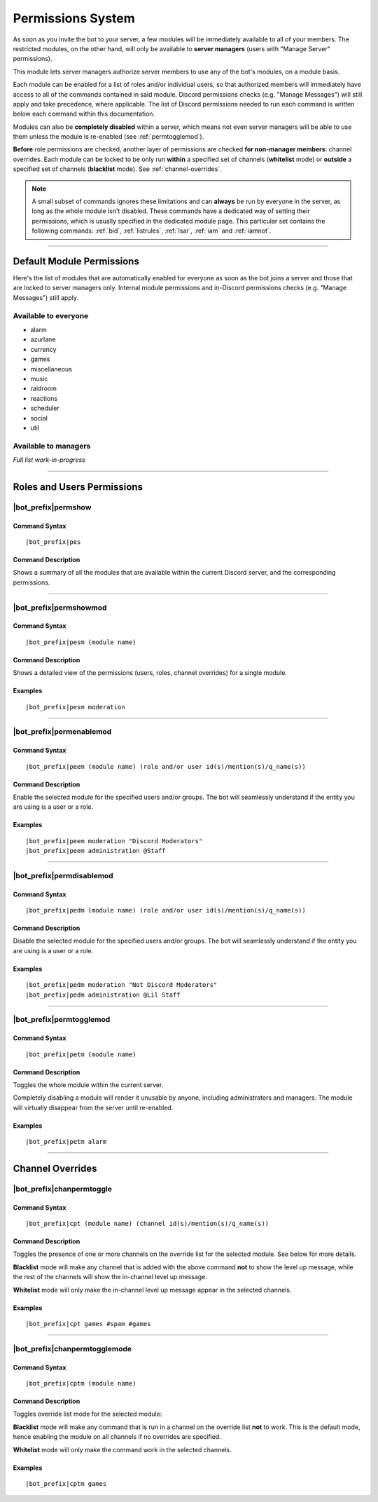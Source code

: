 .. _permissions:

******************
Permissions System
******************

As soon as you invite the bot to your server, a few modules will be immediately available to all of your members. The restricted modules, on the other hand, will only be available to **server managers** (users with "Manage Server" permissions).

This module lets server managers authorize server members to use any of the bot's modules, on a module basis.

Each module can be enabled for a list of roles and/or individual users, so that authorized members will immediately have access to all of the commands contained in said module. Discord permissions checks (e.g. "Manage Messages") will still apply and take precedence, where applicable. The list of Discord permissions needed to run each command is written below each command within this documentation.

Modules can also be **completely disabled** within a server, which means not even server managers will be able to use them unless the module is re-enabled (see :ref:`permtogglemod`).

**Before** role permissions are checked, another layer of permissions are checked **for non-manager members**: channel overrides. Each module can be locked to be only run **within** a specified set of channels (**whitelist** mode) or **outside** a specified set of channels (**blacklist** mode). See :ref:`channel-overrides`.

.. note::
    A small subset of commands ignores these limitations and can **always** be run by everyone in the server, as long as the whole module isn't disabled. These commands have a dedicated way of setting their permissions, which is usually specified in the dedicated module page. This particular set contains the following commands: :ref:`bid`, :ref:`listrules`, :ref:`lsar`, :ref:`iam` and :ref:`iamnot`.
    
....

Default Module Permissions
==========================

Here's the list of modules that are automatically enabled for everyone as soon as the bot joins a server and those that are locked to server managers only. Internal module permissions and in-Discord permissions checks (e.g. "Manage Messages") still apply.

Available to everyone
---------------------

* alarm
* azurlane
* currency
* games
* miscellaneous
* music
* raidroom
* reactions
* scheduler
* social
* util

Available to managers
---------------------

*Full list work-in-progress*

....

Roles and Users Permissions
===========================

|bot_prefix|\ permshow
----------------------

Command Syntax
^^^^^^^^^^^^^^
.. parsed-literal::

    |bot_prefix|\ pes
    
Command Description
^^^^^^^^^^^^^^^^^^^
Shows a summary of all the modules that are available within the current Discord server, and the corresponding permissions.

....

|bot_prefix|\ permshowmod
-----------------------------

Command Syntax
^^^^^^^^^^^^^^
.. parsed-literal::

    |bot_prefix|\ pesm (module name)
    
Command Description
^^^^^^^^^^^^^^^^^^^
Shows a detailed view of the permissions (users, roles, channel overrides) for a single module.

Examples
^^^^^^^^
.. parsed-literal::

    |bot_prefix|\ pesm moderation
    
....

.. _permenablemod:

|bot_prefix|\ permenablemod
---------------------------

Command Syntax
^^^^^^^^^^^^^^
.. parsed-literal::

    |bot_prefix|\ peem (module name) (role and/or user id(s)/mention(s)/q_name(s))
    
Command Description
^^^^^^^^^^^^^^^^^^^
Enable the selected module for the specified users and/or groups. The bot will seamlessly understand if the entity you are using is a user or a role.

Examples
^^^^^^^^
.. parsed-literal::

    |bot_prefix|\ peem moderation "Discord Moderators"
    |bot_prefix|\ peem administration @Staff
    
....
    
|bot_prefix|\ permdisablemod
----------------------------

Command Syntax
^^^^^^^^^^^^^^
.. parsed-literal::

    |bot_prefix|\ pedm (module name) (role and/or user id(s)/mention(s)/q_name(s))
    
Command Description
^^^^^^^^^^^^^^^^^^^
Disable the selected module for the specified users and/or groups. The bot will seamlessly understand if the entity you are using is a user or a role.

Examples
^^^^^^^^
.. parsed-literal::

    |bot_prefix|\ pedm moderation "Not Discord Moderators"
    |bot_prefix|\ pedm administration @Lil Staff
    
....

.. _permtogglemod:

|bot_prefix|\ permtogglemod
---------------------------

Command Syntax
^^^^^^^^^^^^^^
.. parsed-literal::

    |bot_prefix|\ petm (module name)
    
Command Description
^^^^^^^^^^^^^^^^^^^
Toggles the whole module within the current server.

Completely disabling a module will render it unusable by anyone, including administrators and managers. The module will virtually disappear from the server until re-enabled.

Examples
^^^^^^^^
.. parsed-literal::

    |bot_prefix|\ petm alarm
    
....

.. _channel-overrides:

Channel Overrides
=================

|bot_prefix|\ chanpermtoggle
----------------------------

Command Syntax
^^^^^^^^^^^^^^
.. parsed-literal::

    |bot_prefix|\ cpt (module name) (channel id(s)/mention(s)/q_name(s))
    
Command Description
^^^^^^^^^^^^^^^^^^^
Toggles the presence of one or more channels on the override list for the selected module. See below for more details.

**Blacklist** mode will make any channel that is added with the above command **not** to show the level up message, while the rest of the channels will show the in-channel level up message.

**Whitelist** mode will only make the in-channel level up message appear in the selected channels.

Examples
^^^^^^^^
.. parsed-literal::

    |bot_prefix|\ cpt games #spam #games
    
....

|bot_prefix|\ chanpermtogglemode
--------------------------------

Command Syntax
^^^^^^^^^^^^^^
.. parsed-literal::

    |bot_prefix|\ cptm (module name)
    
Command Description
^^^^^^^^^^^^^^^^^^^
Toggles override list mode for the selected module:

**Blacklist** mode will make any command that is run in a channel on the override list **not** to work. This is the default mode, hence enabling the module on all channels if no overrides are specified.

**Whitelist** mode will only make the command work in the selected channels.

Examples
^^^^^^^^
.. parsed-literal::

    |bot_prefix|\ cptm games
